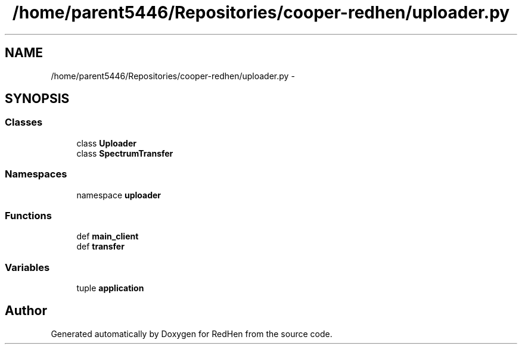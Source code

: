 .TH "/home/parent5446/Repositories/cooper-redhen/uploader.py" 3 "15 Jul 2010" "Version 0.1" "RedHen" \" -*- nroff -*-
.ad l
.nh
.SH NAME
/home/parent5446/Repositories/cooper-redhen/uploader.py \- 
.SH SYNOPSIS
.br
.PP
.SS "Classes"

.in +1c
.ti -1c
.RI "class \fBUploader\fP"
.br
.ti -1c
.RI "class \fBSpectrumTransfer\fP"
.br
.in -1c
.SS "Namespaces"

.in +1c
.ti -1c
.RI "namespace \fBuploader\fP"
.br
.in -1c
.SS "Functions"

.in +1c
.ti -1c
.RI "def \fBmain_client\fP"
.br
.ti -1c
.RI "def \fBtransfer\fP"
.br
.in -1c
.SS "Variables"

.in +1c
.ti -1c
.RI "tuple \fBapplication\fP"
.br
.in -1c
.SH "Author"
.PP 
Generated automatically by Doxygen for RedHen from the source code.
